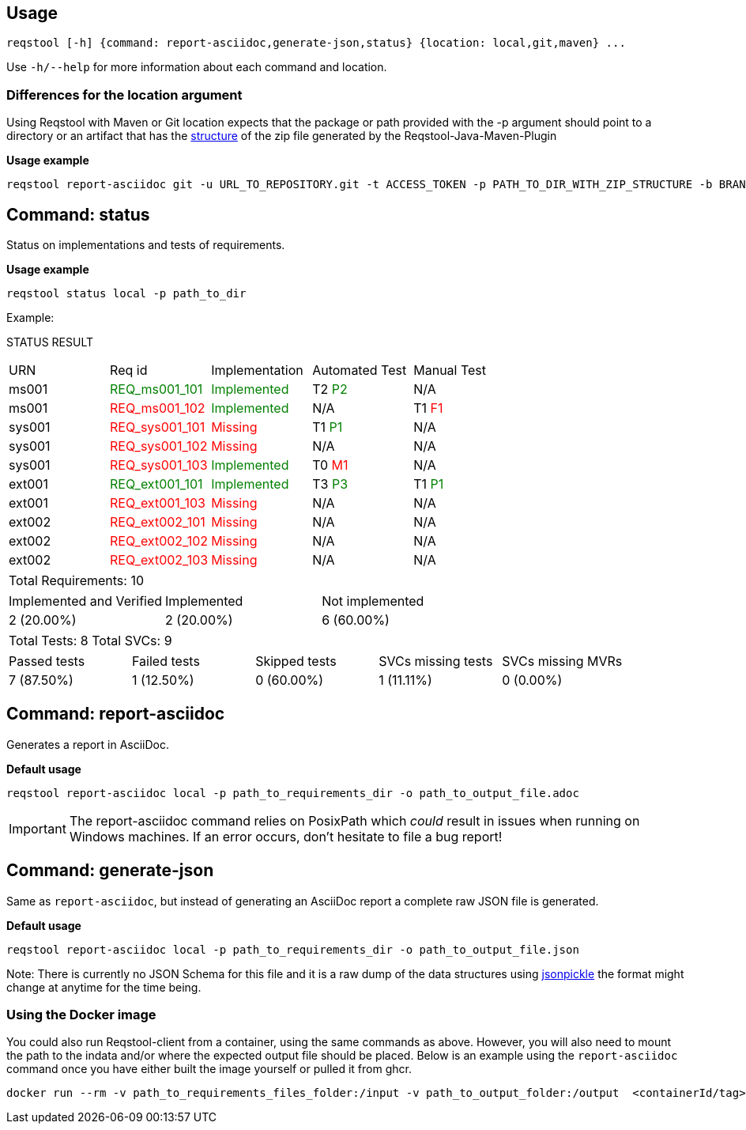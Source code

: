 == Usage

```bash
reqstool [-h] {command: report-asciidoc,generate-json,status} {location: local,git,maven} ...
```

Use `-h/--help` for more information about each command and location.

=== Differences for the location argument

Using Reqstool with Maven or Git location expects that the package or path provided with the -p argument should point to a directory or an artifact that has the xref:data.adoc#maven-artifact-zip-directory-structure[structure] of the zip file generated by the Reqstool-Java-Maven-Plugin 

*Usage example*
```bash
reqstool report-asciidoc git -u URL_TO_REPOSITORY.git -t ACCESS_TOKEN -p PATH_TO_DIR_WITH_ZIP_STRUCTURE -b BRANCH_NAME 
```


[[status]]
== Command: status
Status on implementations and tests of requirements.

*Usage example*
```bash
reqstool status local -p path_to_dir
```

Example:

STATUS RESULT

|===
| URN | Req id | Implementation| Automated Test | Manual Test
| ms001 | +++<span style="color:green">REQ_ms001_101</span>+++ | +++<span style="color:green">Implemented</span>+++ | T2 +++<span style="color:green">P2</span>+++ | N/A
| ms001 | +++<span style="color:red">REQ_ms001_102</span>+++ | +++<span style="color:green">Implemented</span>+++ | N/A | T1 +++<span style="color:red">F1</span>+++
| sys001 | +++<span style="color:red">REQ_sys001_101</span>+++ | +++<span style="color:red">Missing</span>+++ | T1 +++<span style="color:green">P1</span>+++ | N/A
| sys001 | +++<span style="color:red">REQ_sys001_102</span>+++ | +++<span style="color:red">Missing</span>+++ | N/A | N/A
| sys001 | +++<span style="color:red">REQ_sys001_103</span>+++ | +++<span style="color:green">Implemented</span>+++ | T0 +++<span style="color:red">M1</span>+++ | N/A
| ext001 | +++<span style="color:green">REQ_ext001_101</span>+++ | +++<span style="color:green">Implemented</span>+++ | T3 +++<span style="color:green">P3</span>+++ | T1 +++<span style="color:green">P1</span>+++
| ext001 | +++<span style="color:red">REQ_ext001_103</span>+++ | +++<span style="color:red">Missing</span>+++ | N/A | N/A
| ext002 | +++<span style="color:red">REQ_ext002_101</span>+++ | +++<span style="color:red">Missing</span>+++ | N/A | N/A
| ext002 | +++<span style="color:red">REQ_ext002_102</span>+++ | +++<span style="color:red">Missing</span>+++ | N/A | N/A
| ext002 | +++<span style="color:red">REQ_ext002_103</span>+++ | +++<span style="color:red">Missing</span>+++ | N/A | N/A
|===

|===
| Total Requirements: 10
|===
|===
| Implemented and Verified | Implemented | Not implemented
| 2 (20.00%) | 2 (20.00%) | 6 (60.00%)
|===

|===
| Total Tests: 8 | Total SVCs: 9
|===
|===
| Passed tests | Failed tests | Skipped tests | SVCs missing tests | SVCs missing MVRs
| 7 (87.50%) | 1 (12.50%) | 0 (60.00%) | 1 (11.11%) | 0 (0.00%)
|===

[[report]]
== Command: report-asciidoc

Generates a report in AsciiDoc.

*Default usage*

```bash
reqstool report-asciidoc local -p path_to_requirements_dir -o path_to_output_file.adoc
```

IMPORTANT: The report-asciidoc command relies on PosixPath which _could_ result in issues when running on Windows machines. If an error occurs, don't hesitate to file a bug report!

== Command: generate-json
[[generate-json]]

Same as `report-asciidoc`, but instead of generating an AsciiDoc report a complete raw JSON file is generated. 

*Default usage*

```bash
reqstool report-asciidoc local -p path_to_requirements_dir -o path_to_output_file.json
```

Note: There is currently no JSON Schema for this file and it is a raw dump of the data structures using https://github.com/jsonpickle/jsonpickle[jsonpickle] the format might change at anytime for the time being.


=== Using the Docker image

You could also run Reqstool-client from a container, using the same commands as above. However, you will also need to mount the path to the indata and/or where the expected output file should be placed. Below is an example using the `report-asciidoc` command once you have either built the image yourself or pulled it from ghcr.

```bash
docker run --rm -v path_to_requirements_files_folder:/input -v path_to_output_folder:/output  <containerId/tag> sh -c "reqstool report-asciidoc local -p ./test -o ./output/report_example.adoc"
```